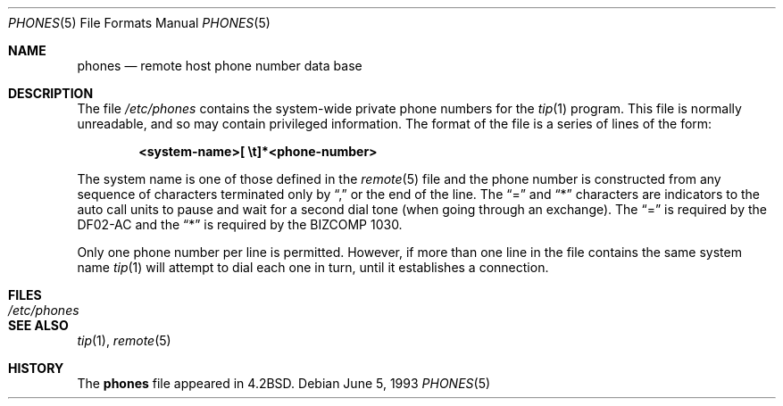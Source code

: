 .\"	$OpenBSD: phones.5,v 1.2 1998/11/26 04:25:59 aaron Exp $
.\"	$NetBSD: phones.5,v 1.3 1994/11/30 19:31:25 jtc Exp $
.\"
.\" Copyright (c) 1983, 1991, 1993
.\"	The Regents of the University of California.  All rights reserved.
.\"
.\" Redistribution and use in source and binary forms, with or without
.\" modification, are permitted provided that the following conditions
.\" are met:
.\" 1. Redistributions of source code must retain the above copyright
.\"    notice, this list of conditions and the following disclaimer.
.\" 2. Redistributions in binary form must reproduce the above copyright
.\"    notice, this list of conditions and the following disclaimer in the
.\"    documentation and/or other materials provided with the distribution.
.\" 3. All advertising materials mentioning features or use of this software
.\"    must display the following acknowledgement:
.\"	This product includes software developed by the University of
.\"	California, Berkeley and its contributors.
.\" 4. Neither the name of the University nor the names of its contributors
.\"    may be used to endorse or promote products derived from this software
.\"    without specific prior written permission.
.\"
.\" THIS SOFTWARE IS PROVIDED BY THE REGENTS AND CONTRIBUTORS ``AS IS'' AND
.\" ANY EXPRESS OR IMPLIED WARRANTIES, INCLUDING, BUT NOT LIMITED TO, THE
.\" IMPLIED WARRANTIES OF MERCHANTABILITY AND FITNESS FOR A PARTICULAR PURPOSE
.\" ARE DISCLAIMED.  IN NO EVENT SHALL THE REGENTS OR CONTRIBUTORS BE LIABLE
.\" FOR ANY DIRECT, INDIRECT, INCIDENTAL, SPECIAL, EXEMPLARY, OR CONSEQUENTIAL
.\" DAMAGES (INCLUDING, BUT NOT LIMITED TO, PROCUREMENT OF SUBSTITUTE GOODS
.\" OR SERVICES; LOSS OF USE, DATA, OR PROFITS; OR BUSINESS INTERRUPTION)
.\" HOWEVER CAUSED AND ON ANY THEORY OF LIABILITY, WHETHER IN CONTRACT, STRICT
.\" LIABILITY, OR TORT (INCLUDING NEGLIGENCE OR OTHERWISE) ARISING IN ANY WAY
.\" OUT OF THE USE OF THIS SOFTWARE, EVEN IF ADVISED OF THE POSSIBILITY OF
.\" SUCH DAMAGE.
.\"
.\"     @(#)phones.5	8.1 (Berkeley) 6/5/93
.\"
.Dd June 5, 1993
.Dt PHONES 5
.Os
.Sh NAME
.Nm phones
.Nd remote host phone number data base
.Sh DESCRIPTION
The file
.Pa /etc/phones
contains the system-wide
private phone numbers for the
.Xr tip 1
program.  This file is normally unreadable, and so may contain
privileged information.  The format of the file is a series of lines
of the form:
.Pp
.D1 Li <system-name>[\ \et]*<phone-number>
.Pp
The system name is one of those defined in the
.Xr remote 5
file and the phone number is constructed from any sequence of
characters terminated only by
.Dq \&,
or the end of the line. The
.Dq =
and
.Dq \&*
characters are
indicators to the auto call units to pause and wait for a second dial
tone (when going through an exchange).  The
.Dq =
is required by the
.Tn DF02-AC
and the
.Dq \&*
is required by the
.Tn BIZCOMP
1030.
.Pp
Only one phone number per line is permitted.  However, if more than
one line in the file contains the same system name
.Xr tip 1
will attempt to dial each one in turn, until it establishes a connection.
.Sh FILES
.Bl -tag -width /etc/phones -compact
.It Pa /etc/phones
.El
.Sh SEE ALSO
.Xr tip 1 ,
.Xr remote 5
.Sh HISTORY
The
.Nm
file appeared in
.Bx 4.2 .
